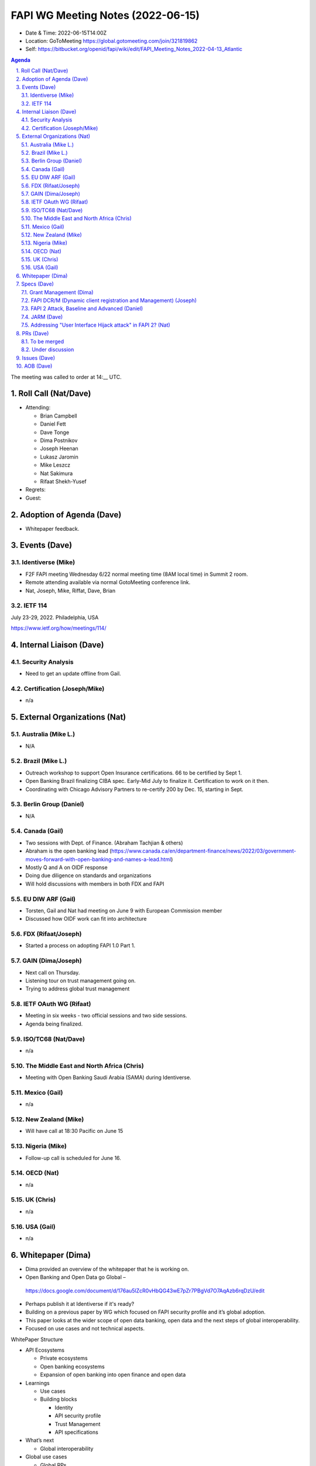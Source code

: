 ============================================
FAPI WG Meeting Notes (2022-06-15) 
============================================
* Date & Time: 2022-06-15T14:00Z
* Location: GoToMeeting https://global.gotomeeting.com/join/321819862
* Self: https://bitbucket.org/openid/fapi/wiki/edit/FAPI_Meeting_Notes_2022-04-13_Atlantic
.. sectnum:: 
   :suffix: .

.. contents:: Agenda

The meeting was called to order at 14:__ UTC. 

Roll Call (Nat/Dave)
======================
* Attending: 

  * Brian Campbell
  * Daniel Fett
  * Dave Tonge
  * Dima Postnikov
  * Joseph Heenan
  * Lukasz Jaromin
  * Mike Leszcz
  * Nat Sakimura
  * Rifaat Shekh-Yusef
 
* Regrets: 
* Guest: 

Adoption of Agenda (Dave)
================================
* Whitepaper feedback. 

Events (Dave)
======================
Identiverse (Mike)
------------------------------
* F2F FAPI meeting Wednesday 6/22 normal meeting time (8AM local time) in Summit 2 room. 
* Remote attending available via normal GotoMeeting conference link. 
* Nat, Joseph, Mike, Riffat, Dave, Brian

IETF 114
------------------------------
July 23-29, 2022. Philadelphia, USA

https://www.ietf.org/how/meetings/114/


Internal Liaison (Dave)
================================
Security Analysis
---------------------------
* Need to get an update offline from Gail.  

Certification (Joseph/Mike)
----------------------------
* n/a


External Organizations (Nat)
===================================
Australia (Mike L.)
------------------------------------
* N/A

Brazil (Mike L.)
---------------------------
* Outreach workshop to support Open Insurance certifications. 66 to be certified by Sept 1. 
* Open Banking Brazil finalizing CIBA spec. Early-Mid July to finalize it. Certification to work on it then. 
* Coordinating with Chicago Advisory Partners to re-certify 200 by Dec. 15, starting in Sept. 


Berlin Group (Daniel)
--------------------------------
* N/A

Canada (Gail)
-----------------
* Two sessions with Dept. of Finance.  (Abraham Tachjian & others)
* Abraham is the open banking lead (https://www.canada.ca/en/department-finance/news/2022/03/government-moves-forward-with-open-banking-and-names-a-lead.html)
* Mostly Q and A on OIDF response
* Doing due diligence on standards and organizations
* Will hold discussions with members in both FDX and FAPI



EU DIW ARF (Gail)
------------------
* Torsten, Gail and Nat had meeting on June 9 with European Commission member
* Discussed how OIDF work can fit into architecture
 

FDX (Rifaat/Joseph)
--------------------
* Started a process on adopting FAPI 1.0 Part 1. 

GAIN (Dima/Joseph)
---------------------
* Next call on Thursday. 
* Listening tour on trust management going on. 
* Trying to address global trust management


IETF OAuth WG (Rifaat)
-------------------------
* Meeting in six weeks - two official sessions and two side sessions. 
* Agenda being finalized. 
 

ISO/TC68 (Nat/Dave)
----------------------
* n/a

The Middle East and North Africa (Chris)
-----------------------------------------
* Meeting with Open Banking Saudi Arabia (SAMA) during Identiverse. 

Mexico (Gail)
------------------
* n/a

New Zealand (Mike) 
------------------------------
* Will have call at 18:30 Pacific on June 15

Nigeria (Mike)
---------------
* Follow-up call is scheduled for June 16.

OECD (Nat)
-------------
* n/a

UK (Chris)
--------------------
* n/a

USA (Gail)
----------------
* n/a 

Whitepaper (Dima)
=========================
* Dima provided an overview of the whitepaper that he is working on. 
* Open Banking and Open Data go Global – 
 https://docs.google.com/document/d/176au5lZcR0vHbQG43wE7pZr7PBgVd7O7AqAzb6rqDzU/edit
* Perhaps publish it at Identiverse if it's ready?
* Building on a previous paper by WG which focused on FAPI security profile and it’s global adoption.
* This paper looks at the wider scope of open data banking, open data and the next steps of global interoperability. 
* Focused on use cases and not technical aspects.


WhitePaper Structure

* API Ecosystems

  * Private ecosystems
  * Open banking ecosystems
  * Expansion of open banking into open finance and open data

* Learnings

  * Use cases
  * Building blocks

    * Identity
    * API security profile
    * Trust Management
    * API specifications 

* What’s next

  * Global interoperability

* Global use cases

  * Global RPs
  * Sharing economy
  * Social networks
  * Cross border payments
  * Credit card schements

* Solutions

  * Intermediary providers (True Layer, Plaid, Stripe)

    * Different APIs for different jurisdictions

  * Interoperability Layers

    * Identity
    * API Security Profile
    * Trust Management
    * API Specifications

* Collaboration with others (SWIFT, STET, Berlin Group, FSB, DGX, etc…)

Specs (Dave)
================
Grant Management (Dima)
----------------------------------------
* There are now a couple of PRs and Issues. 
* Couple of issues left before going to implementer's draft. 

FAPI DCR/M (Dynamic client registration and Management) (Joseph)
-------------------------------------------------------------------------
* N/A 

FAPI 2 Attack, Baseline and Advanced (Daniel)
----------------------------------------------
* Name change PR etc. is yet to be created. 

JARM (Dave)
----------------------------------------
* https://openid.bitbucket.io/fapi/openid-fapi-jarm.html
* Need feedback before last call for final draft.
 
Addressing "User Interface Hijack attack" in FAPI 2? (Nat)
-----------------------------------------------------------
* https://lists.openid.net/pipermail/openid-specs-fapi/2022-May/002619.html
* Provide incentives for ecosystems to adopt FAPI 2 if addressed
* Discuss on list and next call

PRs (Dave)
=================

To be merged
----------------


Under discussion
----------------------
* PR #342 – No Authorization Response encryption is required

  * Encryption does not add much value, PKCE prevents use if leaked
  * Nothing in the code that needs encryption
  * The section seems disorganized and the statement regarding encryption seems out of place.
  * Will need a full description on why encryption is not needed.
  * Need to make a clear statement so there is a reference point for various ecosystems.
  * Main point is to make it clear that encryption does not add much value.
  * Suggestion to add it in security considerations instead of a note
  * Reference 5.4  of JARM to require additional protections even if encryption is used.

* PR #343 - Change name from baseline to security profile

  * Remove Financial-grade from the name and just use FAPI
  * Change the Baseline name to Security Profile and add references to other specs.
  * The text “we recommend” feels informal.

Issues (Dave)
=====================


AOB (Dave)
=================
* none



The call adjourned at 15:59 UTC